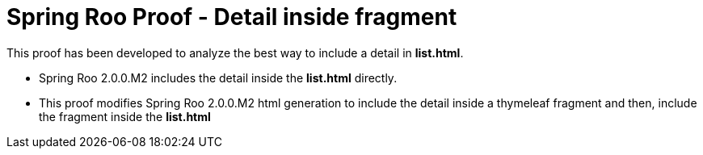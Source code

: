 = Spring Roo Proof - Detail inside fragment

This proof has been developed to analyze the best way to include a detail in *list.html*.

* Spring Roo 2.0.0.M2 includes the detail inside the *list.html* directly.

* This proof modifies Spring Roo 2.0.0.M2 html generation to include the detail inside a thymeleaf fragment and then, include the fragment inside the *list.html*


